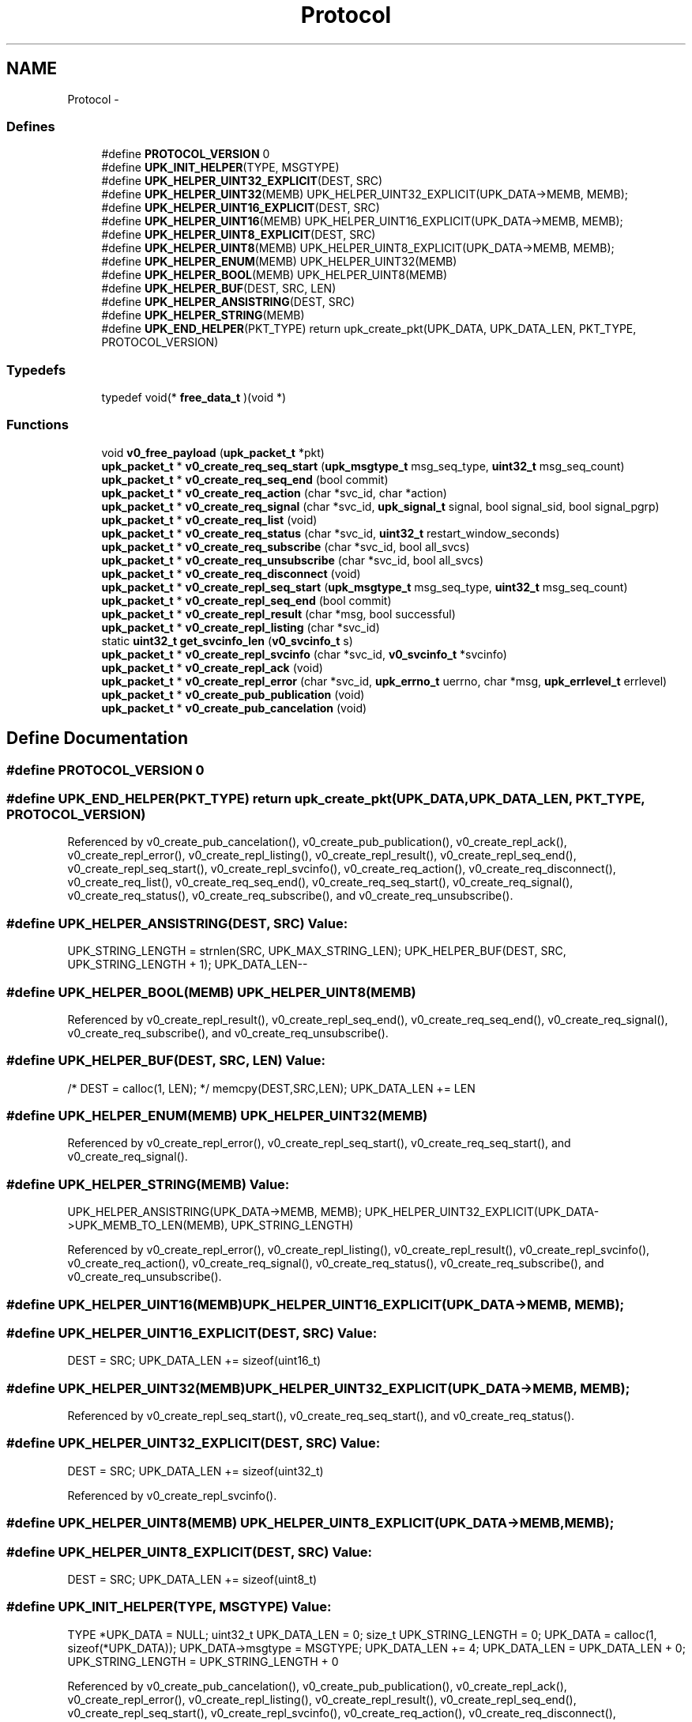 .TH "Protocol" 3 "Wed Dec 7 2011" "Version 1" "upkeeper" \" -*- nroff -*-
.ad l
.nh
.SH NAME
Protocol \- 
.SS "Defines"

.in +1c
.ti -1c
.RI "#define \fBPROTOCOL_VERSION\fP   0"
.br
.ti -1c
.RI "#define \fBUPK_INIT_HELPER\fP(TYPE, MSGTYPE)"
.br
.ti -1c
.RI "#define \fBUPK_HELPER_UINT32_EXPLICIT\fP(DEST, SRC)"
.br
.ti -1c
.RI "#define \fBUPK_HELPER_UINT32\fP(MEMB)   UPK_HELPER_UINT32_EXPLICIT(UPK_DATA->MEMB, MEMB);"
.br
.ti -1c
.RI "#define \fBUPK_HELPER_UINT16_EXPLICIT\fP(DEST, SRC)"
.br
.ti -1c
.RI "#define \fBUPK_HELPER_UINT16\fP(MEMB)   UPK_HELPER_UINT16_EXPLICIT(UPK_DATA->MEMB, MEMB);"
.br
.ti -1c
.RI "#define \fBUPK_HELPER_UINT8_EXPLICIT\fP(DEST, SRC)"
.br
.ti -1c
.RI "#define \fBUPK_HELPER_UINT8\fP(MEMB)   UPK_HELPER_UINT8_EXPLICIT(UPK_DATA->MEMB, MEMB);"
.br
.ti -1c
.RI "#define \fBUPK_HELPER_ENUM\fP(MEMB)   UPK_HELPER_UINT32(MEMB)"
.br
.ti -1c
.RI "#define \fBUPK_HELPER_BOOL\fP(MEMB)   UPK_HELPER_UINT8(MEMB)"
.br
.ti -1c
.RI "#define \fBUPK_HELPER_BUF\fP(DEST, SRC, LEN)"
.br
.ti -1c
.RI "#define \fBUPK_HELPER_ANSISTRING\fP(DEST, SRC)"
.br
.ti -1c
.RI "#define \fBUPK_HELPER_STRING\fP(MEMB)"
.br
.ti -1c
.RI "#define \fBUPK_END_HELPER\fP(PKT_TYPE)   return upk_create_pkt(UPK_DATA, UPK_DATA_LEN, PKT_TYPE, PROTOCOL_VERSION)"
.br
.in -1c
.SS "Typedefs"

.in +1c
.ti -1c
.RI "typedef void(* \fBfree_data_t\fP )(void *)"
.br
.in -1c
.SS "Functions"

.in +1c
.ti -1c
.RI "void \fBv0_free_payload\fP (\fBupk_packet_t\fP *pkt)"
.br
.ti -1c
.RI "\fBupk_packet_t\fP * \fBv0_create_req_seq_start\fP (\fBupk_msgtype_t\fP msg_seq_type, \fBuint32_t\fP msg_seq_count)"
.br
.ti -1c
.RI "\fBupk_packet_t\fP * \fBv0_create_req_seq_end\fP (bool commit)"
.br
.ti -1c
.RI "\fBupk_packet_t\fP * \fBv0_create_req_action\fP (char *svc_id, char *action)"
.br
.ti -1c
.RI "\fBupk_packet_t\fP * \fBv0_create_req_signal\fP (char *svc_id, \fBupk_signal_t\fP signal, bool signal_sid, bool signal_pgrp)"
.br
.ti -1c
.RI "\fBupk_packet_t\fP * \fBv0_create_req_list\fP (void)"
.br
.ti -1c
.RI "\fBupk_packet_t\fP * \fBv0_create_req_status\fP (char *svc_id, \fBuint32_t\fP restart_window_seconds)"
.br
.ti -1c
.RI "\fBupk_packet_t\fP * \fBv0_create_req_subscribe\fP (char *svc_id, bool all_svcs)"
.br
.ti -1c
.RI "\fBupk_packet_t\fP * \fBv0_create_req_unsubscribe\fP (char *svc_id, bool all_svcs)"
.br
.ti -1c
.RI "\fBupk_packet_t\fP * \fBv0_create_req_disconnect\fP (void)"
.br
.ti -1c
.RI "\fBupk_packet_t\fP * \fBv0_create_repl_seq_start\fP (\fBupk_msgtype_t\fP msg_seq_type, \fBuint32_t\fP msg_seq_count)"
.br
.ti -1c
.RI "\fBupk_packet_t\fP * \fBv0_create_repl_seq_end\fP (bool commit)"
.br
.ti -1c
.RI "\fBupk_packet_t\fP * \fBv0_create_repl_result\fP (char *msg, bool successful)"
.br
.ti -1c
.RI "\fBupk_packet_t\fP * \fBv0_create_repl_listing\fP (char *svc_id)"
.br
.ti -1c
.RI "static \fBuint32_t\fP \fBget_svcinfo_len\fP (\fBv0_svcinfo_t\fP s)"
.br
.ti -1c
.RI "\fBupk_packet_t\fP * \fBv0_create_repl_svcinfo\fP (char *svc_id, \fBv0_svcinfo_t\fP *svcinfo)"
.br
.ti -1c
.RI "\fBupk_packet_t\fP * \fBv0_create_repl_ack\fP (void)"
.br
.ti -1c
.RI "\fBupk_packet_t\fP * \fBv0_create_repl_error\fP (char *svc_id, \fBupk_errno_t\fP uerrno, char *msg, \fBupk_errlevel_t\fP errlevel)"
.br
.ti -1c
.RI "\fBupk_packet_t\fP * \fBv0_create_pub_publication\fP (void)"
.br
.ti -1c
.RI "\fBupk_packet_t\fP * \fBv0_create_pub_cancelation\fP (void)"
.br
.in -1c
.SH "Define Documentation"
.PP 
.SS "#define PROTOCOL_VERSION   0"
.SS "#define UPK_END_HELPER(PKT_TYPE)   return upk_create_pkt(UPK_DATA, UPK_DATA_LEN, PKT_TYPE, PROTOCOL_VERSION)"
.PP
Referenced by v0_create_pub_cancelation(), v0_create_pub_publication(), v0_create_repl_ack(), v0_create_repl_error(), v0_create_repl_listing(), v0_create_repl_result(), v0_create_repl_seq_end(), v0_create_repl_seq_start(), v0_create_repl_svcinfo(), v0_create_req_action(), v0_create_req_disconnect(), v0_create_req_list(), v0_create_req_seq_end(), v0_create_req_seq_start(), v0_create_req_signal(), v0_create_req_status(), v0_create_req_subscribe(), and v0_create_req_unsubscribe().
.SS "#define UPK_HELPER_ANSISTRING(DEST, SRC)"\fBValue:\fP
.PP
.nf
UPK_STRING_LENGTH = strnlen(SRC, UPK_MAX_STRING_LEN); \
    UPK_HELPER_BUF(DEST, SRC, UPK_STRING_LENGTH + 1); \
    UPK_DATA_LEN--
.fi
.SS "#define UPK_HELPER_BOOL(MEMB)   UPK_HELPER_UINT8(MEMB)"
.PP
Referenced by v0_create_repl_result(), v0_create_repl_seq_end(), v0_create_req_seq_end(), v0_create_req_signal(), v0_create_req_subscribe(), and v0_create_req_unsubscribe().
.SS "#define UPK_HELPER_BUF(DEST, SRC, LEN)"\fBValue:\fP
.PP
.nf
/* DEST = calloc(1, LEN); */ \
    memcpy(DEST,SRC,LEN); \
    UPK_DATA_LEN += LEN
.fi
.SS "#define UPK_HELPER_ENUM(MEMB)   UPK_HELPER_UINT32(MEMB)"
.PP
Referenced by v0_create_repl_error(), v0_create_repl_seq_start(), v0_create_req_seq_start(), and v0_create_req_signal().
.SS "#define UPK_HELPER_STRING(MEMB)"\fBValue:\fP
.PP
.nf
UPK_HELPER_ANSISTRING(UPK_DATA->MEMB, MEMB); \
    UPK_HELPER_UINT32_EXPLICIT(UPK_DATA->UPK_MEMB_TO_LEN(MEMB), UPK_STRING_LENGTH)
.fi
.PP
Referenced by v0_create_repl_error(), v0_create_repl_listing(), v0_create_repl_result(), v0_create_repl_svcinfo(), v0_create_req_action(), v0_create_req_signal(), v0_create_req_status(), v0_create_req_subscribe(), and v0_create_req_unsubscribe().
.SS "#define UPK_HELPER_UINT16(MEMB)   UPK_HELPER_UINT16_EXPLICIT(UPK_DATA->MEMB, MEMB);"
.SS "#define UPK_HELPER_UINT16_EXPLICIT(DEST, SRC)"\fBValue:\fP
.PP
.nf
DEST = SRC; \
    UPK_DATA_LEN += sizeof(uint16_t)
.fi
.SS "#define UPK_HELPER_UINT32(MEMB)   UPK_HELPER_UINT32_EXPLICIT(UPK_DATA->MEMB, MEMB);"
.PP
Referenced by v0_create_repl_seq_start(), v0_create_req_seq_start(), and v0_create_req_status().
.SS "#define UPK_HELPER_UINT32_EXPLICIT(DEST, SRC)"\fBValue:\fP
.PP
.nf
DEST = SRC; \
    UPK_DATA_LEN += sizeof(uint32_t)
.fi
.PP
Referenced by v0_create_repl_svcinfo().
.SS "#define UPK_HELPER_UINT8(MEMB)   UPK_HELPER_UINT8_EXPLICIT(UPK_DATA->MEMB, MEMB);"
.SS "#define UPK_HELPER_UINT8_EXPLICIT(DEST, SRC)"\fBValue:\fP
.PP
.nf
DEST = SRC; \
    UPK_DATA_LEN += sizeof(uint8_t)
.fi
.SS "#define UPK_INIT_HELPER(TYPE, MSGTYPE)"\fBValue:\fP
.PP
.nf
TYPE *UPK_DATA = NULL; \
    uint32_t UPK_DATA_LEN = 0; \
    size_t UPK_STRING_LENGTH = 0; \
    UPK_DATA = calloc(1, sizeof(*UPK_DATA)); \
    UPK_DATA->msgtype = MSGTYPE; \
    UPK_DATA_LEN += 4; \
    UPK_DATA_LEN = UPK_DATA_LEN + 0; \
    UPK_STRING_LENGTH = UPK_STRING_LENGTH + 0
.fi
.PP
Referenced by v0_create_pub_cancelation(), v0_create_pub_publication(), v0_create_repl_ack(), v0_create_repl_error(), v0_create_repl_listing(), v0_create_repl_result(), v0_create_repl_seq_end(), v0_create_repl_seq_start(), v0_create_repl_svcinfo(), v0_create_req_action(), v0_create_req_disconnect(), v0_create_req_list(), v0_create_req_seq_end(), v0_create_req_seq_start(), v0_create_req_signal(), v0_create_req_status(), v0_create_req_subscribe(), and v0_create_req_unsubscribe().
.SH "Typedef Documentation"
.PP 
.SS "typedef void(* \fBfree_data_t\fP)(void *)"
.SH "Function Documentation"
.PP 
.SS "static \fBuint32_t\fP get_svcinfo_len (\fBv0_svcinfo_t\fPs)\fC [static]\fP"
.PP
References v0_svcinfo_t::current_state, v0_svcinfo_t::last_action_name, v0_svcinfo_t::last_action_name_len, and v0_svcinfo_t::last_signal_name.
.PP
Referenced by v0_create_repl_svcinfo().
.SS "\fBupk_packet_t\fP* v0_create_pub_cancelation (void)"
.PP
References PKT_PUBMSG, UPK_END_HELPER, UPK_INIT_HELPER, and UPK_PUB_CANCELATION.
.PP
Referenced by upk_create_pub_cancelation().
.SS "\fBupk_packet_t\fP* v0_create_pub_publication (void)"
.PP
References PKT_PUBMSG, UPK_END_HELPER, UPK_INIT_HELPER, and UPK_PUB_PUBLICATION.
.PP
Referenced by upk_create_pub_publication().
.SS "\fBupk_packet_t\fP* v0_create_repl_ack (void)"
.PP
References PKT_REPLY, UPK_END_HELPER, UPK_INIT_HELPER, and UPK_REPL_ACK.
.PP
Referenced by upk_create_repl_ack().
.SS "\fBupk_packet_t\fP* v0_create_repl_error (char *svc_id, \fBupk_errno_t\fPuerrno, char *msg, \fBupk_errlevel_t\fPerrlevel)"
.PP
References PKT_REPLY, UPK_END_HELPER, UPK_HELPER_ENUM, UPK_HELPER_STRING, UPK_INIT_HELPER, and UPK_REPL_ERROR.
.PP
Referenced by upk_create_repl_error().
.SS "\fBupk_packet_t\fP* v0_create_repl_listing (char *svc_id)"
.PP
References PKT_REPLY, UPK_END_HELPER, UPK_HELPER_STRING, UPK_INIT_HELPER, and UPK_REPL_LISTING.
.PP
Referenced by upk_create_repl_listing().
.SS "\fBupk_packet_t\fP* v0_create_repl_result (char *msg, boolsuccessful)"
.PP
References PKT_REPLY, UPK_END_HELPER, UPK_HELPER_BOOL, UPK_HELPER_STRING, UPK_INIT_HELPER, and UPK_REPL_RESULT.
.SS "\fBupk_packet_t\fP* v0_create_repl_seq_end (boolcommit)"
.PP
References PKT_REPLY, UPK_END_HELPER, UPK_HELPER_BOOL, UPK_INIT_HELPER, and UPK_REPL_SEQ_END.
.SS "\fBupk_packet_t\fP* v0_create_repl_seq_start (\fBupk_msgtype_t\fPmsg_seq_type, \fBuint32_t\fPmsg_seq_count)"
.PP
References PKT_REPLY, UPK_END_HELPER, UPK_HELPER_ENUM, UPK_HELPER_UINT32, UPK_INIT_HELPER, and UPK_REPL_SEQ_START.
.PP
Referenced by upk_create_repl_seq_start().
.SS "\fBupk_packet_t\fP* v0_create_repl_svcinfo (char *svc_id, \fBv0_svcinfo_t\fP *svcinfo)"
.PP
References get_svcinfo_len(), v0_svcinfo_t::last_action_name, v0_svcinfo_t::last_action_name_len, PKT_REPLY, strnlen(), UPK_DATA, UPK_DATA_LEN, UPK_END_HELPER, UPK_HELPER_STRING, UPK_HELPER_UINT32_EXPLICIT, UPK_INIT_HELPER, UPK_MAX_STRING_LEN, UPK_REPL_SVCINFO, and UPK_STRING_LENGTH.
.PP
Referenced by upk_create_repl_svcinfo().
.SS "\fBupk_packet_t\fP* v0_create_req_action (char *svc_id, char *action)"
.PP
References PKT_REQUEST, UPK_END_HELPER, UPK_HELPER_STRING, UPK_INIT_HELPER, and UPK_REQ_ACTION.
.PP
Referenced by upk_create_req_action().
.SS "\fBupk_packet_t\fP* v0_create_req_disconnect (void)"
.PP
References PKT_REQUEST, UPK_END_HELPER, UPK_INIT_HELPER, and UPK_REQ_DISCONNECT.
.PP
Referenced by upk_create_req_disconnect().
.SS "\fBupk_packet_t\fP* v0_create_req_list (void)"
.PP
References PKT_REQUEST, UPK_END_HELPER, UPK_INIT_HELPER, and UPK_REQ_LIST.
.PP
Referenced by upk_create_req_list().
.SS "\fBupk_packet_t\fP* v0_create_req_seq_end (boolcommit)"
.PP
References PKT_REQUEST, UPK_END_HELPER, UPK_HELPER_BOOL, UPK_INIT_HELPER, and UPK_REQ_SEQ_END.
.SS "\fBupk_packet_t\fP* v0_create_req_seq_start (\fBupk_msgtype_t\fPmsg_seq_type, \fBuint32_t\fPmsg_seq_count)"
.PP
References PKT_REQUEST, UPK_END_HELPER, UPK_HELPER_ENUM, UPK_HELPER_UINT32, UPK_INIT_HELPER, and UPK_REQ_SEQ_START.
.PP
Referenced by upk_create_req_seq_start().
.SS "\fBupk_packet_t\fP* v0_create_req_signal (char *svc_id, \fBupk_signal_t\fPsignal, boolsignal_sid, boolsignal_pgrp)"
.PP
References PKT_REQUEST, UPK_END_HELPER, UPK_HELPER_BOOL, UPK_HELPER_ENUM, UPK_HELPER_STRING, UPK_INIT_HELPER, and UPK_REQ_SIGNAL.
.SS "\fBupk_packet_t\fP* v0_create_req_status (char *svc_id, \fBuint32_t\fPrestart_window_seconds)"
.PP
References PKT_REQUEST, UPK_END_HELPER, UPK_HELPER_STRING, UPK_HELPER_UINT32, UPK_INIT_HELPER, and UPK_REQ_STATUS.
.PP
Referenced by upk_create_req_status().
.SS "\fBupk_packet_t\fP* v0_create_req_subscribe (char *svc_id, boolall_svcs)"
.PP
References PKT_REQUEST, UPK_END_HELPER, UPK_HELPER_BOOL, UPK_HELPER_STRING, UPK_INIT_HELPER, and UPK_REQ_SUBSCRIBE.
.SS "\fBupk_packet_t\fP* v0_create_req_unsubscribe (char *svc_id, boolall_svcs)"
.PP
References PKT_REQUEST, UPK_END_HELPER, UPK_HELPER_BOOL, UPK_HELPER_STRING, UPK_INIT_HELPER, and UPK_REQ_UNSUBSCRIBE.
.SS "void v0_free_payload (\fBupk_packet_t\fP *pkt)"
.PP
Referenced by upk_free_payload().
.SH "Author"
.PP 
Generated automatically by Doxygen for upkeeper from the source code.
